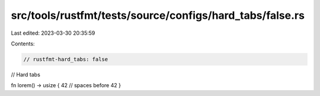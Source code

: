 src/tools/rustfmt/tests/source/configs/hard_tabs/false.rs
=========================================================

Last edited: 2023-03-30 20:35:59

Contents:

.. code-block:: rs

    // rustfmt-hard_tabs: false
// Hard tabs

fn lorem() -> usize {
42 // spaces before 42
}


